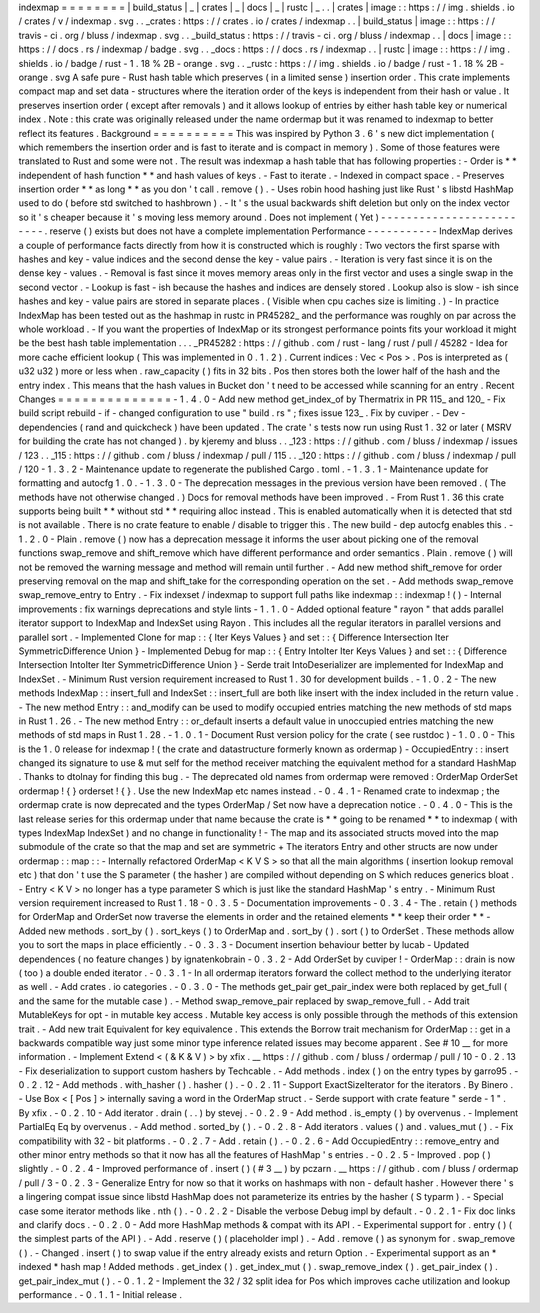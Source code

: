 indexmap
=
=
=
=
=
=
=
=
|
build_status
|
_
|
crates
|
_
|
docs
|
_
|
rustc
|
_
.
.
|
crates
|
image
:
:
https
:
/
/
img
.
shields
.
io
/
crates
/
v
/
indexmap
.
svg
.
.
_crates
:
https
:
/
/
crates
.
io
/
crates
/
indexmap
.
.
|
build_status
|
image
:
:
https
:
/
/
travis
-
ci
.
org
/
bluss
/
indexmap
.
svg
.
.
_build_status
:
https
:
/
/
travis
-
ci
.
org
/
bluss
/
indexmap
.
.
|
docs
|
image
:
:
https
:
/
/
docs
.
rs
/
indexmap
/
badge
.
svg
.
.
_docs
:
https
:
/
/
docs
.
rs
/
indexmap
.
.
|
rustc
|
image
:
:
https
:
/
/
img
.
shields
.
io
/
badge
/
rust
-
1
.
18
%
2B
-
orange
.
svg
.
.
_rustc
:
https
:
/
/
img
.
shields
.
io
/
badge
/
rust
-
1
.
18
%
2B
-
orange
.
svg
A
safe
pure
-
Rust
hash
table
which
preserves
(
in
a
limited
sense
)
insertion
order
.
This
crate
implements
compact
map
and
set
data
-
structures
where
the
iteration
order
of
the
keys
is
independent
from
their
hash
or
value
.
It
preserves
insertion
order
(
except
after
removals
)
and
it
allows
lookup
of
entries
by
either
hash
table
key
or
numerical
index
.
Note
:
this
crate
was
originally
released
under
the
name
ordermap
but
it
was
renamed
to
indexmap
to
better
reflect
its
features
.
Background
=
=
=
=
=
=
=
=
=
=
This
was
inspired
by
Python
3
.
6
'
s
new
dict
implementation
(
which
remembers
the
insertion
order
and
is
fast
to
iterate
and
is
compact
in
memory
)
.
Some
of
those
features
were
translated
to
Rust
and
some
were
not
.
The
result
was
indexmap
a
hash
table
that
has
following
properties
:
-
Order
is
*
*
independent
of
hash
function
*
*
and
hash
values
of
keys
.
-
Fast
to
iterate
.
-
Indexed
in
compact
space
.
-
Preserves
insertion
order
*
*
as
long
*
*
as
you
don
'
t
call
.
remove
(
)
.
-
Uses
robin
hood
hashing
just
like
Rust
'
s
libstd
HashMap
used
to
do
(
before
std
switched
to
hashbrown
)
.
-
It
'
s
the
usual
backwards
shift
deletion
but
only
on
the
index
vector
so
it
'
s
cheaper
because
it
'
s
moving
less
memory
around
.
Does
not
implement
(
Yet
)
-
-
-
-
-
-
-
-
-
-
-
-
-
-
-
-
-
-
-
-
-
-
-
-
-
.
reserve
(
)
exists
but
does
not
have
a
complete
implementation
Performance
-
-
-
-
-
-
-
-
-
-
-
IndexMap
derives
a
couple
of
performance
facts
directly
from
how
it
is
constructed
which
is
roughly
:
Two
vectors
the
first
sparse
with
hashes
and
key
-
value
indices
and
the
second
dense
the
key
-
value
pairs
.
-
Iteration
is
very
fast
since
it
is
on
the
dense
key
-
values
.
-
Removal
is
fast
since
it
moves
memory
areas
only
in
the
first
vector
and
uses
a
single
swap
in
the
second
vector
.
-
Lookup
is
fast
-
ish
because
the
hashes
and
indices
are
densely
stored
.
Lookup
also
is
slow
-
ish
since
hashes
and
key
-
value
pairs
are
stored
in
separate
places
.
(
Visible
when
cpu
caches
size
is
limiting
.
)
-
In
practice
IndexMap
has
been
tested
out
as
the
hashmap
in
rustc
in
PR45282_
and
the
performance
was
roughly
on
par
across
the
whole
workload
.
-
If
you
want
the
properties
of
IndexMap
or
its
strongest
performance
points
fits
your
workload
it
might
be
the
best
hash
table
implementation
.
.
.
_PR45282
:
https
:
/
/
github
.
com
/
rust
-
lang
/
rust
/
pull
/
45282
-
Idea
for
more
cache
efficient
lookup
(
This
was
implemented
in
0
.
1
.
2
)
.
Current
indices
:
Vec
<
Pos
>
.
Pos
is
interpreted
as
(
u32
u32
)
more
or
less
when
.
raw_capacity
(
)
fits
in
32
bits
.
Pos
then
stores
both
the
lower
half
of
the
hash
and
the
entry
index
.
This
means
that
the
hash
values
in
Bucket
don
'
t
need
to
be
accessed
while
scanning
for
an
entry
.
Recent
Changes
=
=
=
=
=
=
=
=
=
=
=
=
=
=
-
1
.
4
.
0
-
Add
new
method
get_index_of
by
Thermatrix
in
PR
115_
and
120_
-
Fix
build
script
rebuild
-
if
-
changed
configuration
to
use
"
build
.
rs
"
;
fixes
issue
123_
.
Fix
by
cuviper
.
-
Dev
-
dependencies
(
rand
and
quickcheck
)
have
been
updated
.
The
crate
'
s
tests
now
run
using
Rust
1
.
32
or
later
(
MSRV
for
building
the
crate
has
not
changed
)
.
by
kjeremy
and
bluss
.
.
_123
:
https
:
/
/
github
.
com
/
bluss
/
indexmap
/
issues
/
123
.
.
_115
:
https
:
/
/
github
.
com
/
bluss
/
indexmap
/
pull
/
115
.
.
_120
:
https
:
/
/
github
.
com
/
bluss
/
indexmap
/
pull
/
120
-
1
.
3
.
2
-
Maintenance
update
to
regenerate
the
published
Cargo
.
toml
.
-
1
.
3
.
1
-
Maintenance
update
for
formatting
and
autocfg
1
.
0
.
-
1
.
3
.
0
-
The
deprecation
messages
in
the
previous
version
have
been
removed
.
(
The
methods
have
not
otherwise
changed
.
)
Docs
for
removal
methods
have
been
improved
.
-
From
Rust
1
.
36
this
crate
supports
being
built
*
*
without
std
*
*
requiring
alloc
instead
.
This
is
enabled
automatically
when
it
is
detected
that
std
is
not
available
.
There
is
no
crate
feature
to
enable
/
disable
to
trigger
this
.
The
new
build
-
dep
autocfg
enables
this
.
-
1
.
2
.
0
-
Plain
.
remove
(
)
now
has
a
deprecation
message
it
informs
the
user
about
picking
one
of
the
removal
functions
swap_remove
and
shift_remove
which
have
different
performance
and
order
semantics
.
Plain
.
remove
(
)
will
not
be
removed
the
warning
message
and
method
will
remain
until
further
.
-
Add
new
method
shift_remove
for
order
preserving
removal
on
the
map
and
shift_take
for
the
corresponding
operation
on
the
set
.
-
Add
methods
swap_remove
swap_remove_entry
to
Entry
.
-
Fix
indexset
/
indexmap
to
support
full
paths
like
indexmap
:
:
indexmap
!
(
)
-
Internal
improvements
:
fix
warnings
deprecations
and
style
lints
-
1
.
1
.
0
-
Added
optional
feature
"
rayon
"
that
adds
parallel
iterator
support
to
IndexMap
and
IndexSet
using
Rayon
.
This
includes
all
the
regular
iterators
in
parallel
versions
and
parallel
sort
.
-
Implemented
Clone
for
map
:
:
{
Iter
Keys
Values
}
and
set
:
:
{
Difference
Intersection
Iter
SymmetricDifference
Union
}
-
Implemented
Debug
for
map
:
:
{
Entry
IntoIter
Iter
Keys
Values
}
and
set
:
:
{
Difference
Intersection
IntoIter
Iter
SymmetricDifference
Union
}
-
Serde
trait
IntoDeserializer
are
implemented
for
IndexMap
and
IndexSet
.
-
Minimum
Rust
version
requirement
increased
to
Rust
1
.
30
for
development
builds
.
-
1
.
0
.
2
-
The
new
methods
IndexMap
:
:
insert_full
and
IndexSet
:
:
insert_full
are
both
like
insert
with
the
index
included
in
the
return
value
.
-
The
new
method
Entry
:
:
and_modify
can
be
used
to
modify
occupied
entries
matching
the
new
methods
of
std
maps
in
Rust
1
.
26
.
-
The
new
method
Entry
:
:
or_default
inserts
a
default
value
in
unoccupied
entries
matching
the
new
methods
of
std
maps
in
Rust
1
.
28
.
-
1
.
0
.
1
-
Document
Rust
version
policy
for
the
crate
(
see
rustdoc
)
-
1
.
0
.
0
-
This
is
the
1
.
0
release
for
indexmap
!
(
the
crate
and
datastructure
formerly
known
as
ordermap
)
-
OccupiedEntry
:
:
insert
changed
its
signature
to
use
&
mut
self
for
the
method
receiver
matching
the
equivalent
method
for
a
standard
HashMap
.
Thanks
to
dtolnay
for
finding
this
bug
.
-
The
deprecated
old
names
from
ordermap
were
removed
:
OrderMap
OrderSet
ordermap
!
{
}
orderset
!
{
}
.
Use
the
new
IndexMap
etc
names
instead
.
-
0
.
4
.
1
-
Renamed
crate
to
indexmap
;
the
ordermap
crate
is
now
deprecated
and
the
types
OrderMap
/
Set
now
have
a
deprecation
notice
.
-
0
.
4
.
0
-
This
is
the
last
release
series
for
this
ordermap
under
that
name
because
the
crate
is
*
*
going
to
be
renamed
*
*
to
indexmap
(
with
types
IndexMap
IndexSet
)
and
no
change
in
functionality
!
-
The
map
and
its
associated
structs
moved
into
the
map
submodule
of
the
crate
so
that
the
map
and
set
are
symmetric
+
The
iterators
Entry
and
other
structs
are
now
under
ordermap
:
:
map
:
:
-
Internally
refactored
OrderMap
<
K
V
S
>
so
that
all
the
main
algorithms
(
insertion
lookup
removal
etc
)
that
don
'
t
use
the
S
parameter
(
the
hasher
)
are
compiled
without
depending
on
S
which
reduces
generics
bloat
.
-
Entry
<
K
V
>
no
longer
has
a
type
parameter
S
which
is
just
like
the
standard
HashMap
'
s
entry
.
-
Minimum
Rust
version
requirement
increased
to
Rust
1
.
18
-
0
.
3
.
5
-
Documentation
improvements
-
0
.
3
.
4
-
The
.
retain
(
)
methods
for
OrderMap
and
OrderSet
now
traverse
the
elements
in
order
and
the
retained
elements
*
*
keep
their
order
*
*
-
Added
new
methods
.
sort_by
(
)
.
sort_keys
(
)
to
OrderMap
and
.
sort_by
(
)
.
sort
(
)
to
OrderSet
.
These
methods
allow
you
to
sort
the
maps
in
place
efficiently
.
-
0
.
3
.
3
-
Document
insertion
behaviour
better
by
lucab
-
Updated
dependences
(
no
feature
changes
)
by
ignatenkobrain
-
0
.
3
.
2
-
Add
OrderSet
by
cuviper
!
-
OrderMap
:
:
drain
is
now
(
too
)
a
double
ended
iterator
.
-
0
.
3
.
1
-
In
all
ordermap
iterators
forward
the
collect
method
to
the
underlying
iterator
as
well
.
-
Add
crates
.
io
categories
.
-
0
.
3
.
0
-
The
methods
get_pair
get_pair_index
were
both
replaced
by
get_full
(
and
the
same
for
the
mutable
case
)
.
-
Method
swap_remove_pair
replaced
by
swap_remove_full
.
-
Add
trait
MutableKeys
for
opt
-
in
mutable
key
access
.
Mutable
key
access
is
only
possible
through
the
methods
of
this
extension
trait
.
-
Add
new
trait
Equivalent
for
key
equivalence
.
This
extends
the
Borrow
trait
mechanism
for
OrderMap
:
:
get
in
a
backwards
compatible
way
just
some
minor
type
inference
related
issues
may
become
apparent
.
See
#
10
__
for
more
information
.
-
Implement
Extend
<
(
&
K
&
V
)
>
by
xfix
.
__
https
:
/
/
github
.
com
/
bluss
/
ordermap
/
pull
/
10
-
0
.
2
.
13
-
Fix
deserialization
to
support
custom
hashers
by
Techcable
.
-
Add
methods
.
index
(
)
on
the
entry
types
by
garro95
.
-
0
.
2
.
12
-
Add
methods
.
with_hasher
(
)
.
hasher
(
)
.
-
0
.
2
.
11
-
Support
ExactSizeIterator
for
the
iterators
.
By
Binero
.
-
Use
Box
<
[
Pos
]
>
internally
saving
a
word
in
the
OrderMap
struct
.
-
Serde
support
with
crate
feature
"
serde
-
1
"
.
By
xfix
.
-
0
.
2
.
10
-
Add
iterator
.
drain
(
.
.
)
by
stevej
.
-
0
.
2
.
9
-
Add
method
.
is_empty
(
)
by
overvenus
.
-
Implement
PartialEq
Eq
by
overvenus
.
-
Add
method
.
sorted_by
(
)
.
-
0
.
2
.
8
-
Add
iterators
.
values
(
)
and
.
values_mut
(
)
.
-
Fix
compatibility
with
32
-
bit
platforms
.
-
0
.
2
.
7
-
Add
.
retain
(
)
.
-
0
.
2
.
6
-
Add
OccupiedEntry
:
:
remove_entry
and
other
minor
entry
methods
so
that
it
now
has
all
the
features
of
HashMap
'
s
entries
.
-
0
.
2
.
5
-
Improved
.
pop
(
)
slightly
.
-
0
.
2
.
4
-
Improved
performance
of
.
insert
(
)
(
#
3
__
)
by
pczarn
.
__
https
:
/
/
github
.
com
/
bluss
/
ordermap
/
pull
/
3
-
0
.
2
.
3
-
Generalize
Entry
for
now
so
that
it
works
on
hashmaps
with
non
-
default
hasher
.
However
there
'
s
a
lingering
compat
issue
since
libstd
HashMap
does
not
parameterize
its
entries
by
the
hasher
(
S
typarm
)
.
-
Special
case
some
iterator
methods
like
.
nth
(
)
.
-
0
.
2
.
2
-
Disable
the
verbose
Debug
impl
by
default
.
-
0
.
2
.
1
-
Fix
doc
links
and
clarify
docs
.
-
0
.
2
.
0
-
Add
more
HashMap
methods
&
compat
with
its
API
.
-
Experimental
support
for
.
entry
(
)
(
the
simplest
parts
of
the
API
)
.
-
Add
.
reserve
(
)
(
placeholder
impl
)
.
-
Add
.
remove
(
)
as
synonym
for
.
swap_remove
(
)
.
-
Changed
.
insert
(
)
to
swap
value
if
the
entry
already
exists
and
return
Option
.
-
Experimental
support
as
an
*
indexed
*
hash
map
!
Added
methods
.
get_index
(
)
.
get_index_mut
(
)
.
swap_remove_index
(
)
.
get_pair_index
(
)
.
get_pair_index_mut
(
)
.
-
0
.
1
.
2
-
Implement
the
32
/
32
split
idea
for
Pos
which
improves
cache
utilization
and
lookup
performance
.
-
0
.
1
.
1
-
Initial
release
.
